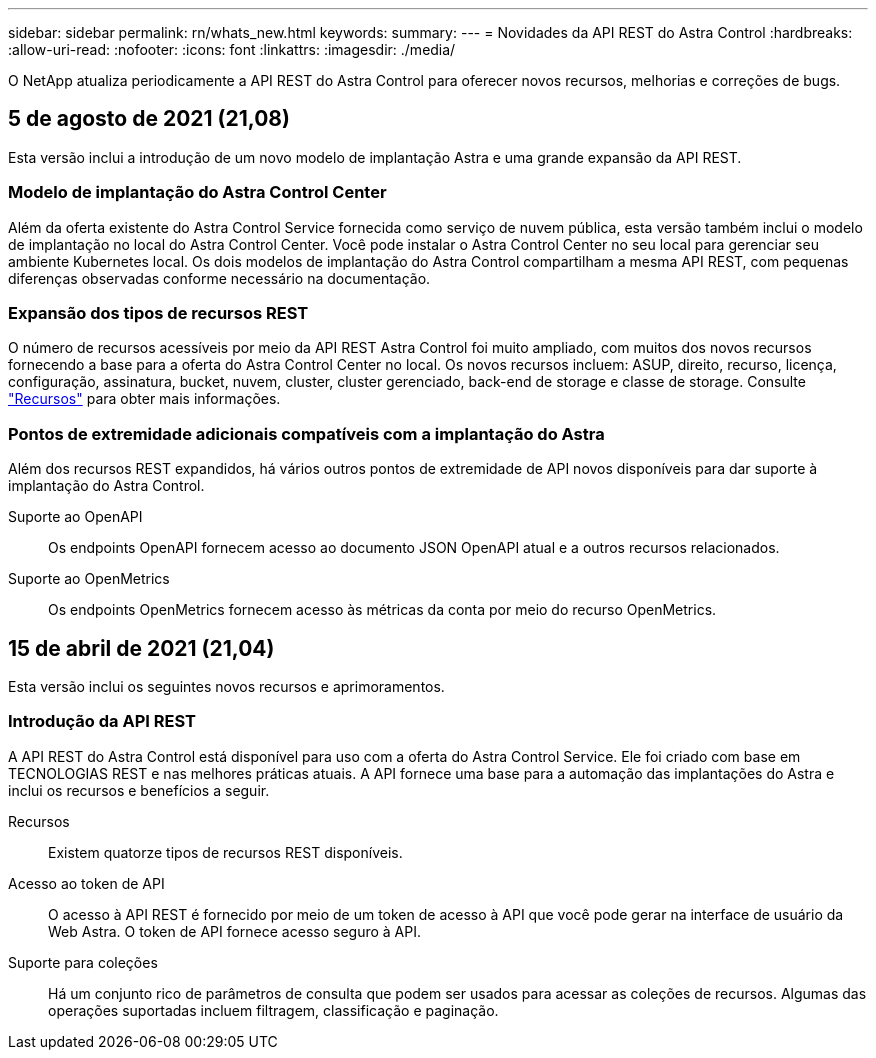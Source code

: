 ---
sidebar: sidebar 
permalink: rn/whats_new.html 
keywords:  
summary:  
---
= Novidades da API REST do Astra Control
:hardbreaks:
:allow-uri-read: 
:nofooter: 
:icons: font
:linkattrs: 
:imagesdir: ./media/


[role="lead"]
O NetApp atualiza periodicamente a API REST do Astra Control para oferecer novos recursos, melhorias e correções de bugs.



== 5 de agosto de 2021 (21,08)

Esta versão inclui a introdução de um novo modelo de implantação Astra e uma grande expansão da API REST.



=== Modelo de implantação do Astra Control Center

Além da oferta existente do Astra Control Service fornecida como serviço de nuvem pública, esta versão também inclui o modelo de implantação no local do Astra Control Center. Você pode instalar o Astra Control Center no seu local para gerenciar seu ambiente Kubernetes local. Os dois modelos de implantação do Astra Control compartilham a mesma API REST, com pequenas diferenças observadas conforme necessário na documentação.



=== Expansão dos tipos de recursos REST

O número de recursos acessíveis por meio da API REST Astra Control foi muito ampliado, com muitos dos novos recursos fornecendo a base para a oferta do Astra Control Center no local. Os novos recursos incluem: ASUP, direito, recurso, licença, configuração, assinatura, bucket, nuvem, cluster, cluster gerenciado, back-end de storage e classe de storage. Consulte link:../endpoints/resources.html["Recursos"] para obter mais informações.



=== Pontos de extremidade adicionais compatíveis com a implantação do Astra

Além dos recursos REST expandidos, há vários outros pontos de extremidade de API novos disponíveis para dar suporte à implantação do Astra Control.

Suporte ao OpenAPI:: Os endpoints OpenAPI fornecem acesso ao documento JSON OpenAPI atual e a outros recursos relacionados.
Suporte ao OpenMetrics:: Os endpoints OpenMetrics fornecem acesso às métricas da conta por meio do recurso OpenMetrics.




== 15 de abril de 2021 (21,04)

Esta versão inclui os seguintes novos recursos e aprimoramentos.



=== Introdução da API REST

A API REST do Astra Control está disponível para uso com a oferta do Astra Control Service. Ele foi criado com base em TECNOLOGIAS REST e nas melhores práticas atuais. A API fornece uma base para a automação das implantações do Astra e inclui os recursos e benefícios a seguir.

Recursos:: Existem quatorze tipos de recursos REST disponíveis.
Acesso ao token de API:: O acesso à API REST é fornecido por meio de um token de acesso à API que você pode gerar na interface de usuário da Web Astra. O token de API fornece acesso seguro à API.
Suporte para coleções:: Há um conjunto rico de parâmetros de consulta que podem ser usados para acessar as coleções de recursos. Algumas das operações suportadas incluem filtragem, classificação e paginação.

